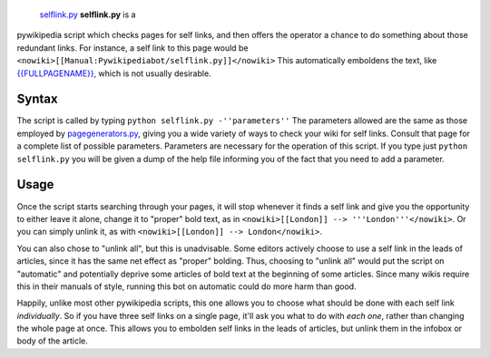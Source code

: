  `selflink.py <category:Pywikibot scripts>`__ **selflink.py** is a
pywikipedia script which checks pages for self links, and then offers
the operator a chance to do something about those redundant links. For
instance, a self link to this page would be
``<nowiki>[[Manual:Pywikipediabot/selflink.py]]</nowiki>`` This
automatically emboldens the text, like
`{{FULLPAGENAME}} <{{FULLPAGENAME}}>`__, which is not usually desirable.

Syntax
------

The script is called by typing ``python selflink.py -''parameters''``
The parameters allowed are the same as those employed by
`pagegenerators.py <Manual:Pywikipediabot/pagegenerators.py>`__, giving
you a wide variety of ways to check your wiki for self links. Consult
that page for a complete list of possible parameters. Parameters are
necessary for the operation of this script. If you type just
``python selflink.py`` you will be given a dump of the help file
informing you of the fact that you need to add a parameter.

Usage
-----

Once the script starts searching through your pages, it will stop
whenever it finds a self link and give you the opportunity to either
leave it alone, change it to "proper" bold text, as in
``<nowiki>[[London]] --> '''London'''</nowiki>``. Or you can simply
unlink it, as with ``<nowiki>[[London]] --> London</nowiki>``.

You can also chose to "unlink all", but this is unadvisable. Some
editors actively choose to use a self link in the leads of articles,
since it has the same net effect as "proper" bolding. Thus, choosing to
"unlink all" would put the script on "automatic" and potentially deprive
some articles of bold text at the beginning of some articles. Since many
wikis require this in their manuals of style, running this bot on
automatic could do more harm than good.

Happily, unlike most other pywikipedia scripts, this one allows you to
choose what should be done with each self link *individually*. So if you
have three self links on a single page, it'll ask you what to do with
*each one*, rather than changing the whole page at once. This allows you
to embolden self links in the leads of articles, but unlink them in the
infobox or body of the article.
